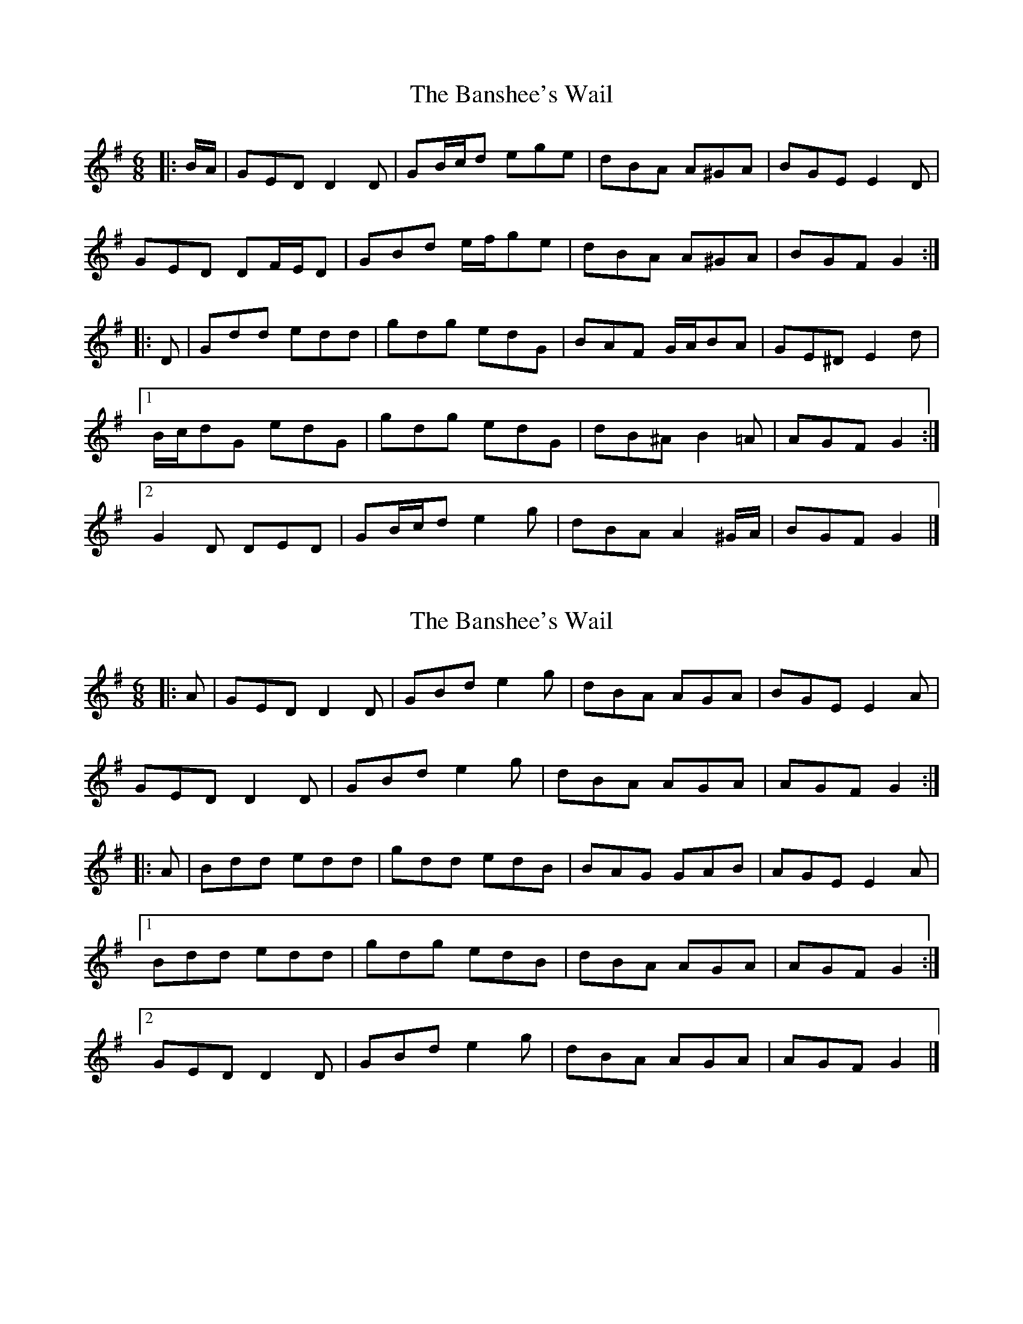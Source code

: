 X: 1
T: Banshee's Wail, The
Z: ceolachan
S: https://thesession.org/tunes/9047#setting9047
R: jig
M: 6/8
L: 1/8
K: Gmaj
|: B/A/ |GED D2 D | GB/c/d ege | dBA A^GA | BGE E2 D |
GED DF/E/D | GBd e/f/ge | dBA A^GA | BGF G2 :|
|: D |Gdd edd | gdg edG | BAF G/A/BA | GE^D E2 d |
[1 B/c/dG edG | gdg edG | dB^A B2 =A | AGF G2 :|
[2 G2 D DED | GB/c/d e2 g | dBA A2 ^G/A/ | BGF G2 |]
X: 2
T: Banshee's Wail, The
Z: ceolachan
S: https://thesession.org/tunes/9047#setting19857
R: jig
M: 6/8
L: 1/8
K: Gmaj
|: A |GED D2 D | GBd e2 g | dBA AGA | BGE E2 A |
GED D2 D | GBd e2 g | dBA AGA | AGF G2 :|
|: A |Bdd edd | gdd edB | BAG GAB | AGE E2 A |
[1 Bdd edd | gdg edB | dBA AGA | AGF G2 :|
[2 GED D2 D | GBd e2 g | dBA AGA | AGF G2 |]
